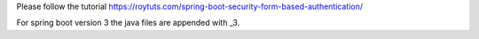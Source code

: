 Please follow the tutorial https://roytuts.com/spring-boot-security-form-based-authentication/

For spring boot version 3 the java files are appended with _3.
